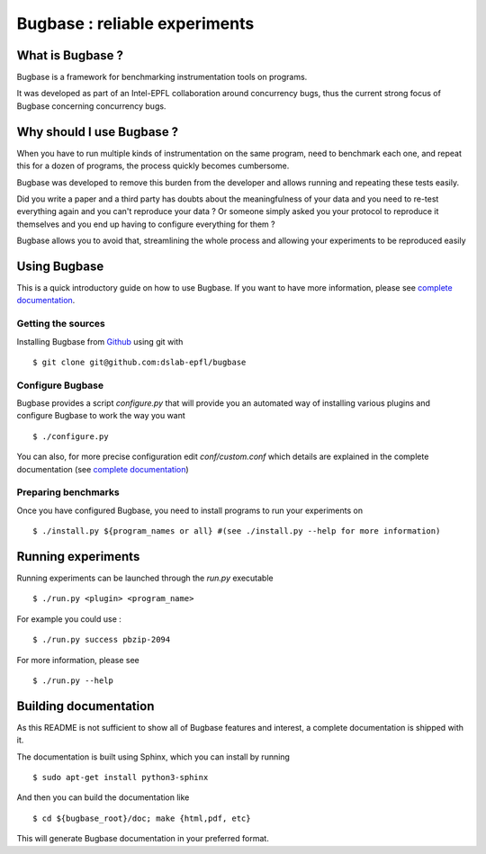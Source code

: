 Bugbase : reliable experiments
==============================

What is Bugbase ?
-----------------

Bugbase is a framework for benchmarking instrumentation tools on programs.

It was developed as part of an Intel-EPFL collaboration around concurrency bugs, thus the current strong focus of
Bugbase concerning concurrency bugs.


Why should I use Bugbase ?
--------------------------

When you have to run multiple kinds of instrumentation on the same program, need to benchmark each one, and repeat this for a dozen of programs, the process quickly becomes cumbersome.

Bugbase was developed to remove this burden from the developer and allows running and repeating these tests easily.

Did you write a paper and a third party has doubts about the meaningfulness of your data and you need to re-test everything again and you can't reproduce your data ? Or someone simply asked you your protocol to reproduce it themselves and you end up having to configure everything for them ?

Bugbase allows you to avoid that, streamlining the whole process and allowing your experiments to be reproduced easily


Using Bugbase
-------------

This is a quick introductory guide on how to use Bugbase. If you want to have more information, please see `complete documentation`_.

Getting the sources
^^^^^^^^^^^^^^^^^^^

Installing Bugbase from `Github <https://github.com/dslab-epfl/bugbase>`_ using git with ::

    $ git clone git@github.com:dslab-epfl/bugbase

Configure Bugbase
^^^^^^^^^^^^^^^^^

Bugbase provides a script `configure.py` that will provide you an automated way of installing various plugins and configure Bugbase to work the way you want ::

    $ ./configure.py


You can also, for more precise configuration edit `conf/custom.conf` which details are explained in the complete documentation (see `complete documentation`_)

Preparing benchmarks
^^^^^^^^^^^^^^^^^^^^

Once you have configured Bugbase, you need to install programs to run your experiments on ::

    $ ./install.py ${program_names or all} #(see ./install.py --help for more information)


Running experiments
-------------------

Running experiments can be launched through the `run.py` executable ::

    $ ./run.py <plugin> <program_name>

For example you could use : ::

    $ ./run.py success pbzip-2094

For more information, please see ::

    $ ./run.py --help


.. _complete documentation:

Building documentation
----------------------

As this README is not sufficient to show all of Bugbase features and interest, a complete documentation is shipped with it.

The documentation is built using Sphinx, which you can install by running ::

    $ sudo apt-get install python3-sphinx

And then you can build the documentation like ::

    $ cd ${bugbase_root}/doc; make {html,pdf, etc}

This will generate Bugbase documentation in your preferred format.

